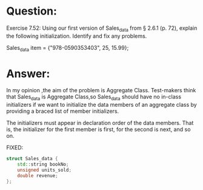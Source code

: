 * Question:
Exercise 7.52: Using our first version of Sales_data from § 2.6.1 (p. 72),
explain the following initialization. Identify and fix any problems.

Sales_data item = {"978-0590353403", 25, 15.99};

* Answer:
In my opinion ,the aim of the problem is Aggregate Class. Test-makers think that Sales_data is Aggregate Class,so Sales_data should have no in-class initializers if we want to initialize the data members of an aggregate class by providing a braced list of member initializers.

The initializers must appear in declaration order of the data members. That is, the initializer for the first member is first, for the second is next, and so on.

FIXED:
#+begin_src cpp
struct Sales_data {
    std::string bookNo;
    unsigned units_sold;
    double revenue;
};
#+end_src

